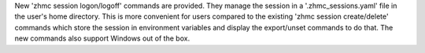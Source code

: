New 'zhmc session logon/logoff' commands are provided. They manage the session
in a '.zhmc_sessions.yaml' file in the user's home directory. This is more
convenient for users compared to the existing 'zhmc session create/delete'
commands which store the session in environment variables and display the
export/unset commands to do that. The new commands also support Windows out
of the box.
